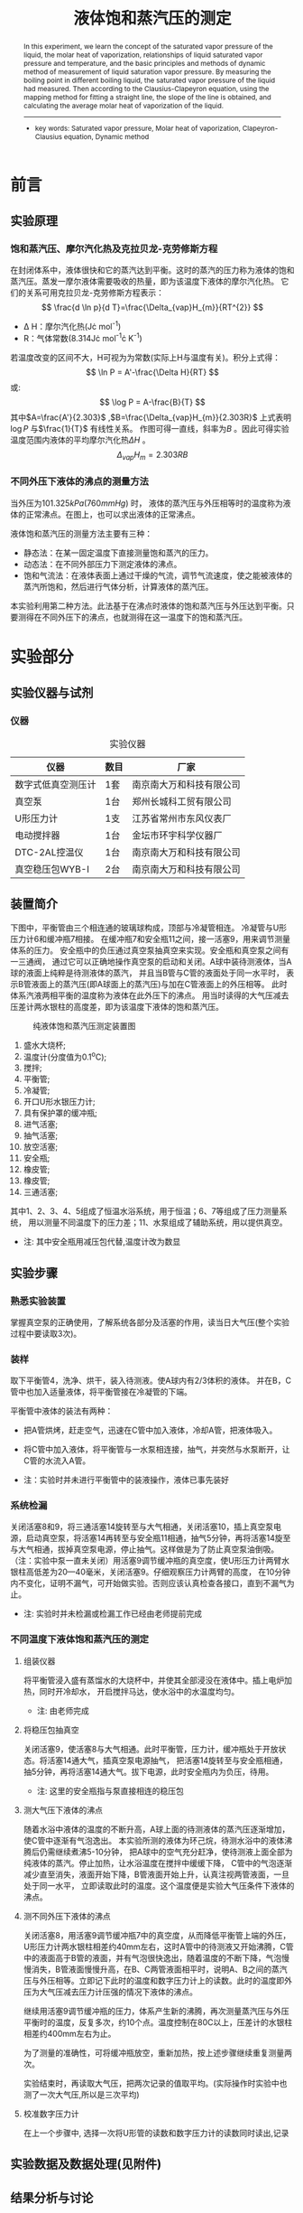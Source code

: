#+AUTHOR: 曹嘉祺 PB18030874 化学与材料科学学院 有机化学系
#+TITLE: 液体饱和蒸汽压的测定
#+SUBTITLE: 
#+email: mkq@mail.ustc.edu.cn
#+begin_abstract
本实验学习了液体的饱和蒸汽压、摩尔汽化热的概念，液体饱和蒸汽压与温度的关系，
以及动态法测定液体饱和蒸气压的基本原理和方法。通过测量在不同外压下的沸点，
就测得了液体的饱和蒸汽压，进而根据克拉贝龙-克劳修斯方程，
利用作图法进行直线拟合得出直线的斜率，并计算出液体的平均摩尔汽化热。


-----
- 关键词: 饱和蒸汽压\quad 摩尔汽化热\quad 克拉贝龙-克劳修斯方程\quad 动态法
#+end_abstract
#+begin_abstract
In this experiment, we learn the concept of the saturated vapor pressure of the liquid,
the molar heat of vaporization, relationships of liquid saturated vapor pressure and temperature,
and the basic principles and methods of dynamic method of measurement of liquid saturation vapor pressure.
By measuring the boiling point in different boiling liquid, the saturated vapor pressure of the liquid had measured.
Then according to the Clausius-Clapeyron equation, using the mapping method for fitting a straight line,
the slope of the line is obtained, and calculating the average molar heat of vaporization of the liquid.
-----

- key words:  Saturated vapor pressure, Molar heat of vaporization, Clapeyron-Clausius equation, Dynamic method



#+end_abstract

#+startup: overview
#+latex_class: report
#+options: author:nil  email:nil
#+latex_header: \author{曹嘉祺 PB18030874 化学与材料科学学院 有机化学系 \thanks{中国 安徽合肥 中国科学技术大学 Email: \href{mailto:mkq@mail.ustc.edu.cn}{mkq@mail.ustc.edu.cn}}}
#+LATEX_COMPILER: xelatex
#+LATEX_HEADER: \usepackage[scheme=plain]{ctex}
#+LATEX_HEADER: \usepackage{fontspec}

#+LATEX_HEADER: \setmainfont{更纱黑体 UI SC}
#+latex_header: \hypersetup{colorlinks=true,linkcolor=blue}
#+LATEX_HEADER: \usepackage{longtable}
* 前言
** 实验原理
*** 饱和蒸汽压、摩尔汽化热及克拉贝龙-克劳修斯方程
    在封闭体系中，液体很快和它的蒸汽达到平衡。这时的蒸汽的压力称为液体的饱和蒸汽压。蒸发一摩尔液体需要吸收的热量，即为该温度下液体的摩尔汽化热。
    它们的关系可用克拉贝龙-克劳修斯方程表示：
    \[
    \frac{d \ln p}{d T}=\frac{\Delta_{vap}H_{m}}{RT^{2}}
    \]
    - \Delta H：摩尔汽化热(J\cdot mol^{-1})
    - R：气体常数(8.314J\cdot mol^{-1}\cdot K^{-1})
    若温度改变的区间不大，H可视为为常数(实际上H与温度有关)。积分上式得：
    \[
    \ln P = A'-\frac{\Delta H}{RT}
    \]
    或:
    \[
    \log P = A-\frac{B}{T}
    \]
    其中$A=\frac{A'}{2.303}$ ,$B=\frac{\Delta_{vap}H_{m}}{2.303R}$ 上式表明$\log P$ 与$\frac{1}{T}$ 有线性关系。
    作图可得一直线，斜率为$B$ 。因此可得实验温度范围内液体的平均摩尔汽化热$\Delta H$ 。
    \[
    \Delta_{vap}H_{m}=2.303 R B
    \]
*** 不同外压下液体的沸点的测量方法
    当外压为$101.325kPa(760mmHg)$ 时，
    液体的蒸汽压与外压相等时的温度称为液体的正常沸点。在图上，也可以求出液体的正常沸点。

    液体饱和蒸汽压的测量方法主要有三种：
    - 静态法：在某一固定温度下直接测量饱和蒸汽的压力。
    - 动态法：在不同外部压力下测定液体的沸点。
    - 饱和气流法：在液体表面上通过干燥的气流，调节气流速度，使之能被液体的蒸汽所饱和，然后进行气体分析，计算液体的蒸汽压。

    本实验利用第二种方法。此法基于在沸点时液体的饱和蒸汽压与外压达到平衡。只要测得在不同外压下的沸点，也就测得在这一温度下的饱和蒸汽压。
    
* 实验部分
** 实验仪器与试剂
*** 仪器
#+CAPTION:实验仪器
| 仪器               | 数目 | 厂家                     |
|--------------------+------+--------------------------|
| 数字式低真空测压计 | 1套  | 南京南大万和科技有限公司 |
| 真空泵             | 1台  | 郑州长城科工贸有限公司   |
| U形压力计          | 1支  | 江苏省常州市东风仪表厂   |
| 电动搅拌器         | 1台  | 金坛市环宇科学仪器厂     |
| DTC-2AL控温仪      | 1台  | 南京南大万和科技有限公司 |
| 真空稳压包WYB-I    | 2台  | 南京南大万和科技有限公司 |

** 装置简介
   下图中，平衡管由三个相连通的玻璃球构成，顶部与冷凝管相连。
   冷凝管与U形压力计6和缓冲瓶7相接。
   在缓冲瓶7和安全瓶11之间，接一活塞9，用来调节测量体系的压力。
   安全瓶中的负压通过真空泵抽真空来实现。安全瓶和真空泵之间有一三通阀，
   通过它可以正确地操作真空泵的启动和关闭。A球中装待测液体，当A球的液面上纯粹是待测液体的蒸汽，
   并且当B管与C管的液面处于同一水平时，
   表示B管液面上的蒸汽压(即A球面上的蒸汽压)与加在C管液面上的外压相等。
   此时体系汽液两相平衡的温度称为液体在此外压下的沸点。
   用当时读得的大气压减去压差计两水银柱的高度差，即为该温度下液体的饱和蒸汽压。

   #+CAPTION: 纯液体饱和蒸汽压测定装置图
   [[../img/1.png]]
   
   1. 盛水大烧杯;
   2. 温度计(分度值为0.1^{o}C);
   3. 搅拌;
   4. 平衡管;
   5. 冷凝管;
   6. 开口U形水银压力计;
   7. 具有保护罩的缓冲瓶;
   8. 进气活塞;
   9. 抽气活塞;
   10. 放空活塞;
   11. 安全瓶;
   12. 橡皮管;
   13. 橡皮管;
   14. 三通活塞;

   其中1、2、3、4、5组成了恒温水浴系统，用于恒温；6、7等组成了压力测量系统，
   用以测量不同温度下的压力差；11、水泵组成了辅助系统，用以提供真空。

   - 注: 其中安全瓶用减压包代替,温度计改为数显
     
** 实验步骤
*** 熟悉实验装置
    掌握真空泵的正确使用，了解系统各部分及活塞的作用，读当日大气压(整个实验过程中要读取3次)。
*** 装样
    取下平衡管4，洗净、烘干，装入待测液。使A球内有2/3体积的液体。
    并在B，C管中也加入适量液体，将平衡管接在冷凝管的下端。
    
    平衡管中液体的装法有两种：
    - 把A管烘烤，赶走空气，迅速在C管中加入液体，冷却A管，把液体吸入。
    - 将C管中加入液体，将平衡管与一水泵相连接，抽气，并突然与水泵断开，让C管的水流入A管。

    * 注：实验时并未进行平衡管中的装液操作，液体已事先装好
*** 系统检漏
    关闭活塞8和9，将三通活塞14旋转至与大气相通，关闭活塞10，插上真空泵电源，启动真空泵，将活塞14再转至与安全瓶11相通，抽气5分钟，再将活塞14旋至与大气相通，拔掉真空泵电源，停止抽气。这样做是为了防止真空泵油倒吸。（注：实验中泵一直未关闭）用活塞9调节缓冲瓶的真空度，使U形压力计两臂水银柱高低差为20—40毫米，关闭活塞9。仔细观察压力计两臂的高度，
    在10分钟内不变化，证明不漏气，可开始做实验。否则应该认真检查各接口，直到不漏气为止。

    - 注: 实验时并未检漏或检漏工作已经由老师提前完成
*** 不同温度下液体饱和蒸汽压的测定
**** 组装仪器
     将平衡管浸入盛有蒸馏水的大烧杯中，并使其全部浸没在液体中。插上电炉加热，同时开冷却水，
     开启搅拌马达，使水浴中的水温度均匀。
     - 注: 由老师完成
**** 将稳压包抽真空
     关闭活塞9，使活塞8与大气相通。此时平衡管，压力计，缓冲瓶处于开放状态。将活塞14通大气，插真空泵电源抽气，
     把活塞14旋转至与安全瓶相通，抽5分钟，再将活塞14通大气。拔下电源，此时安全瓶内为负压，待用。
     - 注: 这里的安全瓶指与泵直接相连的稳压包
**** 测大气压下液体的沸点
     随着水浴中液体的温度的不断升高，A球上面的待测液体的蒸汽压逐渐增加，使C管中逐渐有气泡逸出。
     本实验所测的液体为环己烷，待测水浴中的液体沸腾后仍需继续煮沸5-10分钟，
     把A球中的空气充分赶净，使待测液上面全部为纯液体的蒸汽。停止加热，让水浴温度在搅拌中缓缓下降，
     C管中的气泡逐渐减少直至消失，液面开始下降，B管液面开始上升，认真注视两管液面，一旦处于同一水平，
     立即读取此时的温度。这个温度便是实验大气压条件下液体的沸点。
**** 测不同外压下液体的沸点
     关闭活塞8，用活塞9调节缓冲瓶7中的真空度，从而降低平衡管上端的外压，
     U形压力计两水银柱相差约40mm左右，这时A管中的待测液又开始沸腾，C管中的液面高于B管的液面，并有气泡很快逸出，随着温度的不断下降，气泡慢慢消失，B管液面慢慢升高，在B、C两管液面相平时，说明A、B之间的蒸汽压与外压相等。立即记下此时的温度和数字压力计上的读数。此时的温度即外压为大气压减去压力计压强的情况下液体的沸点。

     继续用活塞9调节缓冲瓶的压力，体系产生新的沸腾，再次测量蒸汽压与外压平衡时的温度，反复多次，约10个点。温度控制在80C以上，压差计的水银柱相差约400mm左右为止。

     为了测量的准确性，可将缓冲瓶放空，重新加热，按上述步骤继续重复测量两次。

     实验结束时，再读取大气压，把两次记录的值取平均。(实际操作时实验中也测了一次大气压,所以是三次平均)
**** 校准数字压力计
     在上一个步骤中, 选择一次将U形管的读数和数字压力计的读数同时读出,记录

** 实验数据及数据处理(见附件)
** 结果分析与讨论
*** 实验结果
**** 摩尔汽化热  
    三次实验得到的摩尔汽化焓分别为:
    \[
    \Delta_{vap}H_{m1}=RB=8.314\times 3834.6=31880.864(J\cdot mol^{-1})
    \]
    \[
    \Delta_{vap}H_{m2}=RB=8.314\times 3735.18=31054.287(J\cdot mol^{-1})
    \]
    \[
    \Delta_{vap}H_{m3}=RB=8.314\times 3883.25=32285.341(J\cdot mol^{-1})
    \]
    均值计算:
    \[
    \overline{\Delta_{vap}H_{m}}=\frac{\Delta_{vap}H_{m1}+\Delta_{vap}H_{m2}+\Delta_{vap}H_{m3}}{3}
    \]
    \[
    \overline{\Delta_{vap}H_{m}}=(31880.864+31054.287+32285.341)/3=31740.164(J\cdot mol^{-1})
    \]
    经百度得知环己烷的摩尔汽化热为31.51 kJ/mol（不同资料给出的结果不同），所以两者的相对误差为：
    \[
    w=\frac{31740.164-31510}{31510}\times 100\% =0.73\%
    \]
    由上述相对误差可知，实验所测的平均摩尔汽化热与理论摩尔汽化热相差较小，说明实验结果的准确性。
**** 沸点计算
***** 第一组(353.49(K))
     拟合曲线为:
     \[
     \ln(p)=-\frac{3834.6}{T}+22.3739
     \]
     所以当压力为大气压即P=101325Pa时，温度即沸点为:
     \[
     T=-\frac{3834.6}{\ln(101325)-22.3739}=353.49(K)
     \]
***** 第二组(353.93(K))
     拟合曲线为:
     \[
     \ln(p)=-\frac{3735.18}{T}+22.0794
     \]
     所以当压力为大气压即P=101325Pa时，温度即沸点为:
     \[
     T=-\frac{3735.18}{\ln(101325)-22.0794}=353.93(K)
     \]
***** 第三组(353.42(K))
     拟合曲线为:
     \[
     \ln(p)=-\frac{3883.25}{T}+22.5136
     \]
     所以当压力为大气压即P=101325Pa时，温度即沸点为:
     \[
     T=-\frac{3883.25}{\ln(101325)-22.5136}=353.42(K)
     \]
***** 误差分析
     查得（经百度百科）环己烷在大气压下的理论沸点为80.7^{o}C，即353.85K，与实验所测的沸点进行比较可知，
     绝对误差及相对误差分别为:
****** 第一组
      \[
      \Delta T=353.49-353.85=-0.36(K)
      \]
      \[
      w=\frac{|\Delta T|}{T}=\frac{0.36}{353.85}=0.10\%
      \]
****** 第二组
      \[
      \Delta T=353.93-353.85=0.08(K)
      \]
      \[
      w=\frac{|\Delta T|}{T}=\frac{0.08}{353.85}=0.02\%
      \]
****** 第三组
      \[
      \Delta T=353.42-353.85=0.43(K)
      \]
      \[
      w=\frac{|\Delta T|}{T}=\frac{0.43}{353.85}=0.12\%
      \]
****** 结论
      由上述相对误差可知，实验所测的正常沸点与理论值偏差较小，
      说明实验结果较为准确，实验方法较为合理。
     
*** 实验讨论
**** 误差分析
     影响测量准确度的因素如下：
     1. 恒温水浴的温度不均匀，可能是由于搅拌器搅拌速率太小或者是冷凝水通的速度过快导致水浴的温度来不及混匀。解决办法是加大搅拌器的搅拌速度，使搅拌更给力，或者减小冷凝水的速度并采取时开时关的策略，在降温初始打开，两液面快相平时关掉。
     2. 系统有可能漏气，影响体系的真空度，并在测量时压差不断变化而影响测量，解决办法是如实验中操作的那样检漏。
     3. 实验中由于采取的是动态法，判断平衡管B、C管液面相平很困难，管上也无法加刻度，只能目测，这样会带来较大的主观误差，目前还没有较好的解决办法。
     4. 为了防止水银的挥发，在U形压力计上端加了水进行液封，但是这样做，当两管中的液面不平时由于U形压力计两侧管的内径不同，两侧的液面上升和下降的高度就会不同，在记录高度差时就要综合考虑水和水银的高度差，但由于水银的密度远大于水，在记录时可以忽略水的高度差带来的影响
     5. 体系中的空气可能无法排净，这带来一定的误差，若混有空气等惰性气体时测得的饱和蒸汽压会偏高，即沸点可能偏高，解决办法是加热煮沸液体5~10min即可。另外，若测量中未来得及减压而使气体又进入A管，则需重新进行排气。
     6. 平衡管巧妙之处在于A管中体系（液体和气体）的总体积不变，且体积小易被气体饱和，B—C之间的U形状液体所起到的主要作用是油封和指示压差。但是也存在一些缺点，如温度计无法放入平衡管去测量体系（液体和气体）的温度，测量的是恒温水浴的温度，解决的办法是在平衡管周围多加几个温度计或直接放进A管中测量；在测量完一个温度下的沸点后若不及时减压，则会容易产生倒吸，使外部气体又进入体系，或者使B—C之间的U形状液体进入体系，这会带来较大的误差。
     7. 克拉伯龙-克劳修斯方程是建立在多个条件之上的，如：将蒸汽视为理想气体，在汽化过程前后忽略液体的体积，且在一定温度范围内认为摩尔汽化热为常数。而理想气体仅是理想化的模型，汽化过程之前的液体也占据一定的体积，而且摩尔汽化热实际上是随温度变化而变化的。虽然摩尔汽化热随温度变化不大，但是实验前后温差也不可过大，由实验中的数据记录可以发现，前后温差将近有20℃，这无疑会带来一定的误差，不过由作出的ln(P)-1/T关系曲线的线性可知，R^{2}均在0.9左右，说明直线的线性很好，在实验温度区间内摩尔汽化热基本不变。
     8. 实验中是测量温度不断下降时的饱和蒸汽压，在测量时温度不断下降，而且下降速度较快，这就给温度的读数带来了一定的困难，会带来较大的读数误差，另外由于温度下降较快，很有可能体系的温度并不均匀；另一方面U形压力计两侧管的读数也会带来一定的误差，因为实验中是提前读的示数，且有时示数可能抖动，不太容易读准。
	
**** 实验总结
     本实验利用动态法测定了环己烷在不同温度下的饱和蒸汽压（或者是不同外压下的沸点），并利用克拉贝龙-克劳修斯方程，通过线性拟合的办法，求出了在实验温度下环己烷的摩尔汽化热及正常沸点，得出了与理论值相差很小的实验结果，说明了克拉贝龙-克劳修斯方程的准确性及实验方法的合理性。
* 参考文献
1) 崔献英,柯燕雄,单绍纯.物理化学实验[M].合肥:中国科学技术大学出版社,2000.4
2) 傅献彩,沈文霞,姚天扬.物理化学.第四版.北京：高等教育出版社，1990.10
3) 杜达志等. 液体饱和蒸汽压的测定实验数据处理.江西：江西师范大学学报(自然科学版),1992.5.
4) 李震. 氧弹式量热法测燃烧热实验的改进.大学化学,2001.8
5) 百度百科数据库.
6) 李惠云,郭金福,栗鸿斌,郝存江. 简易动态法测定液体饱和蒸气压的装置.河南：大学化学,1998.10

* 附录: 数据处理过程
** 原始数据
*** 大气压强
    #+CAPTION:实验各时间段测定的大气压强
    |    序号 | 压强(kPa) |
    |---------+-----------|
    |       1 |    102.98 |
    |       2 |    102.94 |
    |       3 |    102.92 |
    |       4 |    102.99 |
    | average |   102.958 |
    |         |           |
*** 常压下液体的沸点
    #+CAPTION:常压下液体的沸点
    | 序号 | 温度(^{o}C) |
    |------+-------------|
    |    1 |      80.858 |
    |    2 |      80.833 |
    |    3 |      80.857 |

*** 不同外压下的沸点
**** 第一组
     #+CAPTION:First
     | 序号 | 压强计(mmHg) | 温度(^{o}C) |
     |------+--------------+-------------|
     |    1 |        -33.9 |      79.463 |
     |    2 |        -70.4 |      77.789 |
     |    3 |       -115.2 |      75.631 |
     |    4 |       -155.3 |      73.606 |
     |    5 |       -195.3 |      71.458 |
     |    6 |       -234.6 |      69.242 |
     |    7 |       -273.2 |      66.935 |
     |    8 |       -312.8 |      64.400 |
     |    9 |       -351.4 |      61.768 |
     |   10 |       -390.1 |      58.928 |

**** 第二组
     #+CAPTION:Second
     | 序号 | 压强计(mmHg) | 温度(^{o}C) |
     |------+--------------+-------------|
     |    1 |       -386.4 |      59.192 |
     |    2 |       -352.6 |      61.676 |
     |    3 |       -313.9 |      64.329 |
     |    4 |       -274.6 |      66.846 |
     |    5 |       -236.3 |      69.154 |
     |    6 |       -198.8 |      71.279 |
     |    7 |       -157.4 |      73.507 |
     |    8 |       -120.6 |      75.386 |
     |    9 |        -81.3 |      77.308 |
     |   10 |        -42.2 |      79.134 |

**** 第三组(校准)
     #+CAPTION:Third
     | 序号 | 压强计(mmHg) | U管左(cm) | U管右(cm) | 高度差(mmHg) | 温度(^{o}C) |
     |------+--------------+-----------+-----------+--------------+-------------|
     |    1 |        -36.9 |     -1.80 |      1.98 |         37.8 |      79.354 |
     |    2 |        -74.1 |     -3.65 |      3.91 |         75.6 |      77.638 |
     |    3 |       -115.7 |     -5.72 |      6.05 |        117.7 |      75.624 |
     |    4 |       -154.9 |     -7.67 |      8.05 |        157.2 |      73.600 |
     |    5 |       -192.7 |     -9.52 |     10.00 |        195.2 |      71.605 |
     |    6 |       -231.0 |    -11.43 |     11.95 |        233.8 |      69.444 |
     |    7 |       -270.5 |    -13.39 |     13.96 |        273.5 |      67.078 |
     |    8 |       -310.5 |    -15.38 |     16.03 |        314.1 |      64.539 |
     |    9 |       -348.9 |    -17.29 |     17.93 |        352.2 |      61.931 |
     |   10 |       -390.8 |    -19.36 |     20.10 |        394.6 |      58.840 |

** 数据处理
*** 数字压强计的校准(P_{Real}=P\times 1.00759+0.955963)
    #+CAPTION:校正曲线
    [[../img/校正.png]]

    #+BEGIN_SRC
iter      chisq       delta/lim  lambda   k             b            
   0 3.2330000000e+01   0.00e+00  1.70e+02    1.000000e+00   1.000000e+00
   1 4.5073306803e-01  -7.07e+06  1.70e+01    1.007076e+00   1.000023e+00
   2 3.7821603147e-01  -1.92e+04  1.70e+00    1.007431e+00   9.996930e-01
   3 3.7538416865e-01  -7.54e+02  1.70e-01    1.007500e+00   9.808530e-01
   4 3.7402735590e-01  -3.63e+02  1.70e-02    1.007591e+00   9.562873e-01
   5 3.7402712517e-01  -6.17e-02  1.70e-03    1.007592e+00   9.559628e-01
iter      chisq       delta/lim  lambda   k             b            

After 5 iterations the fit converged.
final sum of squares of residuals : 0.374027
rel. change during last iteration : -6.16862e-07

degrees of freedom    (FIT_NDF)                        : 8
rms of residuals      (FIT_STDFIT) = sqrt(WSSR/ndf)    : 0.216225
variance of residuals (reduced chisquare) = WSSR/ndf   : 0.0467534

Final set of parameters            Asymptotic Standard Error
=======================            ==========================
k               = 1.00759          +/- 0.0006073    (0.06027%)
b               = 0.955963         +/- 0.1461       (15.28%)

correlation matrix of the fit parameters:
#                k      b      
k               1.000 
b              -0.884  1.000 

    #+END_SRC

    校正结果为
    \[
    P_{Real}=P\times 1.00759+0.955963
    \]
    
*** 实验数据的校准绘图
    利用之前得到的精确压强换算公式将数字压强计的读数换算成U形管压强计的读数,并将单位换算为Pa,
    用外界大气压减去压差算出内部压强,
    之后再将温度的单位换算为K,绘制p-T图
**** 第一组
     | 序号 | 压强(Pa) | 温度(K) |
     |------+----------+---------|
     |    1 | 98276.55 | 352.613 |
     |    2 | 93372.95 | 350.939 |
     |    3 | 87354.78 | 348.781 |
     |    4 | 81968.56 | 346.756 |
     |    5 | 76594.33 | 344.608 |
     |    6 | 71314.77 | 342.392 |
     |    7 | 66129.86 | 340.085 |
     |    8 | 60810.30 | 337.550 |
     |    9 | 55625.39 | 334.918 |
     |   10 | 50425.82 | 332.078 |

     数据绘图如下
     #+CAPTION:First-p-T
     [[../data/1.png]]
     
**** 第二组
     | 序号 | 压强(Pa) | 温度(K) |
     |------+----------+---------|
     |    1 | 50923.11 | 332.342 |
     |    2 | 55464.07 | 334.826 |
     |    3 | 60662.31 | 337.479 |
     |    4 | 65941.88 | 339.996 |
     |    5 | 71086.79 | 342.304 |
     |    6 | 76125.04 | 344.429 |
     |    7 | 81685.92 | 346.657 |
     |    8 | 86629.51 | 348.536 |
     |    9 | 91909.08 | 350.458 |
     |   10 | 97160.64 | 352.284 |

     数据绘图如下
     #+CAPTION:Second-p-T
     [[../data/2.png]]

**** 第三组
     | 序号 | 压强(Pa) | 温度(K) |
     |------+----------+---------|
     |    1 | 97872.58 | 352.504 |
     |    2 | 92875.66 | 350.788 |
     |    3 | 87288.12 | 348.774 |
     |    4 | 82021.89 | 346.750 |
     |    5 | 76943.64 | 344.755 |
     |    6 | 71798.73 | 342.594 |
     |    7 | 66492.50 | 340.228 |
     |    8 | 61119.61 | 337.689 |
     |    9 | 55961.37 | 335.081 |
     |   10 | 50332.49 | 331.990 |

     数据绘图如下
     #+CAPTION:Third-p-T
     [[../data/3.png]]
*** 线性拟合数据点
    利用$\ln(p)$ 对$1/T$ 作图, 根据拟合曲线的斜率求出摩尔汽化焓
**** 第一组(31880.864(J\cdot mol^{-1}))
     | 序号 |    p(Pa) |    T(K) |     1/T |  ln(p) |
     |------+----------+---------+---------+--------|
     |    1 | 98276.55 | 352.613 | 0.00284 | 11.496 |
     |    2 | 93372.95 | 350.939 | 0.00285 | 11.444 |
     |    3 | 87354.78 | 348.781 | 0.00287 | 11.378 |
     |    4 | 81968.56 | 346.756 | 0.00288 | 11.314 |
     |    5 | 76594.33 | 344.608 | 0.00290 | 11.246 |
     |    6 | 71314.77 | 342.392 | 0.00292 | 11.175 |
     |    7 | 66129.86 | 340.085 | 0.00294 | 11.099 |
     |    8 | 60810.30 | 337.550 | 0.00296 | 11.016 |
     |    9 | 55625.39 | 334.918 | 0.00299 | 10.926 |
     |   10 | 50425.82 | 332.078 | 0.00301 | 10.828 |
     #+TBLFM: $4=1/$3;f5::$5=ln($2);f3

     数据绘图如下
     #+CAPTION:First-ln(p)-1/T
     [[../data/1-1.png]]

     拟合结果如下
     #+BEGIN_SRC
iter      chisq       delta/lim  lambda   k             b            
   0 1.0386668009e+03   0.00e+00  7.07e-01    1.000000e+00   1.000000e+00
   1 2.8059527571e+00  -3.69e+07  7.07e-02    1.028062e+00   1.070400e+01
   2 4.5171860642e-01  -5.21e+05  7.07e-03    1.005972e+00   1.118902e+01
   3 4.5116607068e-01  -1.22e+02  7.07e-04   -1.343005e+00   1.119612e+01
   4 4.0067523013e-01  -1.26e+04  7.07e-05   -2.226776e+02   1.184153e+01
   5 8.8149201195e-03  -4.45e+06  7.07e-06   -3.327865e+03   2.089626e+01
   6 9.4734986520e-04  -8.30e+05  7.07e-07   -3.833770e+03   2.237147e+01
   7 9.4732898172e-04  -2.20e+00  7.07e-08   -3.834595e+03   2.237388e+01
   8 9.4732898172e-04  -2.08e-09  7.07e-09   -3.834595e+03   2.237388e+01
iter      chisq       delta/lim  lambda   k             b            

After 8 iterations the fit converged.
final sum of squares of residuals : 0.000947329
rel. change during last iteration : -2.08296e-14

degrees of freedom    (FIT_NDF)                        : 8
rms of residuals      (FIT_STDFIT) = sqrt(WSSR/ndf)    : 0.0108819
variance of residuals (reduced chisquare) = WSSR/ndf   : 0.000118416

Final set of parameters            Asymptotic Standard Error
=======================            ==========================
k               = -3834.6          +/- 62.17        (1.621%)
b               = 22.3739          +/- 0.1813       (0.8104%)

correlation matrix of the fit parameters:
#                k      b      
k               1.000 
b              -1.000  1.000 

     #+END_SRC

     直线的斜率为-3834.6，所以-B= -3834.6，B=3834.6，根据公式：
     \[
     \Delta_{vap}H_{m}=RB
     \]
     可计算得环己烷在58^{o}C~80^{o}C范围内的摩尔汽化热为：
     \[
     \Delta_{vap}H_{m}=RB=8.314\times 3834.6=31880.864(J\cdot mol^{-1})
     \]
**** 第二组(31054.287(J\cdot mol^{-1}))
     | 序号 |    p(Pa) |    T(K) |     1/T |  ln(p) |
     |------+----------+---------+---------+--------|
     |    1 | 50923.11 | 332.342 | 0.00301 | 10.838 |
     |    2 | 55464.07 | 334.826 | 0.00299 | 10.923 |
     |    3 | 60662.31 | 337.479 | 0.00296 | 11.013 |
     |    4 | 65941.88 | 339.996 | 0.00294 | 11.097 |
     |    5 | 71086.79 | 342.304 | 0.00292 | 11.172 |
     |    6 | 76125.04 | 344.429 | 0.00290 | 11.240 |
     |    7 | 81685.92 | 346.657 | 0.00288 | 11.311 |
     |    8 | 86629.51 | 348.536 | 0.00287 | 11.369 |
     |    9 | 91909.08 | 350.458 | 0.00285 | 11.429 |
     |   10 | 97160.64 | 352.284 | 0.00284 | 11.484 |
     #+TBLFM: $4=1/$3;f5::$5=ln($2);f3
     数据绘图如下
     #+CAPTION:Second-ln(p)-1/T
     [[../data/2-1.png]]

     拟合结果如下
     #+BEGIN_SRC
iter      chisq       delta/lim  lambda   k             b            
   0 1.0377062871e+03   0.00e+00  7.07e-01    1.000000e+00   1.000000e+00
   1 2.7805161084e+00  -3.72e+07  7.07e-02    1.028055e+00   1.069962e+01
   2 4.2840741530e-01  -5.49e+05  7.07e-03    1.006574e+00   1.118442e+01
   3 4.2788312032e-01  -1.23e+02  7.07e-04   -1.281521e+00   1.119134e+01
   4 3.7997562692e-01  -1.26e+04  7.07e-05   -2.168795e+02   1.182002e+01
   5 8.1647213910e-03  -4.55e+06  7.07e-06   -3.241586e+03   2.064007e+01
   6 6.9969279148e-04  -1.07e+06  7.07e-07   -3.734379e+03   2.207705e+01
   7 6.9967297650e-04  -2.83e+00  7.07e-08   -3.735183e+03   2.207939e+01
   8 6.9967297650e-04  -6.29e-09  7.07e-09   -3.735183e+03   2.207939e+01
iter      chisq       delta/lim  lambda   k             b            

After 8 iterations the fit converged.
final sum of squares of residuals : 0.000699673
rel. change during last iteration : -6.29131e-14

degrees of freedom    (FIT_NDF)                        : 8
rms of residuals      (FIT_STDFIT) = sqrt(WSSR/ndf)    : 0.00935196
variance of residuals (reduced chisquare) = WSSR/ndf   : 8.74591e-05

Final set of parameters            Asymptotic Standard Error
=======================            ==========================
k               = -3735.18         +/- 53.43        (1.43%)
b               = 22.0794          +/- 0.1558       (0.7057%)

correlation matrix of the fit parameters:
#                k      b      
k               1.000 
b              -1.000  1.000 

     #+END_SRC
     直线的斜率为-3735.18，所以-B= -3735.18，B=3735.18，根据公式：
     \[
     \Delta_{vap}H_{m}=RB
     \]
     可计算得环己烷在58^{o}C~80^{o}C范围内的摩尔汽化热为：
     \[
     \Delta_{vap}H_{m}=RB=8.314\times 3735.18=31054.287(J\cdot mol^{-1})
     \]
**** 第三组(32285.341(J\cdot mol^{-1}))
     | 序号 |    p(Pa) |    T(K) |     1/T |  ln(p) |
     |------+----------+---------+---------+--------|
     |    1 | 97872.58 | 352.504 | 0.00284 | 11.491 |
     |    2 | 92875.66 | 350.788 | 0.00285 | 11.439 |
     |    3 | 87288.12 | 348.774 | 0.00287 | 11.377 |
     |    4 | 82021.89 | 346.750 | 0.00288 | 11.315 |
     |    5 | 76943.64 | 344.755 | 0.00290 | 11.251 |
     |    6 | 71798.73 | 342.594 | 0.00292 | 11.182 |
     |    7 | 66492.50 | 340.228 | 0.00294 | 11.105 |
     |    8 | 61119.61 | 337.689 | 0.00296 | 11.021 |
     |    9 | 55961.37 | 335.081 | 0.00298 | 10.932 |
     |   10 | 50332.49 | 331.990 | 0.00301 | 10.826 |
     #+TBLFM: $4=1/$3;f5::$5=ln($2);f3
     数据绘图如下
     #+CAPTION:Third-ln(p)-1/T
     [[../data/3-1.png]]

     拟合结果如下
     #+BEGIN_SRC
iter      chisq       delta/lim  lambda   k             b            
   0 1.0390036548e+03   0.00e+00  7.07e-01    1.000000e+00   1.000000e+00
   1 2.7969241079e+00  -3.70e+07  7.07e-02    1.028065e+00   1.070562e+01
   2 4.4190422274e-01  -5.33e+05  7.07e-03    1.006756e+00   1.119072e+01
   3 4.4138776635e-01  -1.17e+02  7.07e-04   -1.264165e+00   1.119759e+01
   4 3.9401251558e-01  -1.20e+04  7.07e-05   -2.158059e+02   1.182297e+01
   5 8.9808202758e-03  -4.29e+06  7.07e-06   -3.347847e+03   2.095287e+01
   6 5.9621587061e-04  -1.41e+06  7.07e-07   -3.882334e+03   2.251090e+01
   7 5.9619145299e-04  -4.10e+00  7.07e-08   -3.883248e+03   2.251357e+01
   8 5.9619145299e-04  -4.98e-09  7.07e-09   -3.883248e+03   2.251357e+01
iter      chisq       delta/lim  lambda   k             b            

After 8 iterations the fit converged.
final sum of squares of residuals : 0.000596191
rel. change during last iteration : -4.98282e-14

degrees of freedom    (FIT_NDF)                        : 8
rms of residuals      (FIT_STDFIT) = sqrt(WSSR/ndf)    : 0.00863272
variance of residuals (reduced chisquare) = WSSR/ndf   : 7.45239e-05

Final set of parameters            Asymptotic Standard Error
=======================            ==========================
k               = -3883.25         +/- 50.48        (1.3%)
b               = 22.5136          +/- 0.1472       (0.6537%)

correlation matrix of the fit parameters:
#                k      b      
k               1.000 
b              -1.000  1.000 

     #+END_SRC
     直线的斜率为-3883.25，所以-B=-3883.25，B=3883.25，根据公式：
     \[
     \Delta_{vap}H_{m}=RB
     \]
     可计算得环己烷在58^{o}C~80^{o}C范围内的摩尔汽化热为：
     \[
     \Delta_{vap}H_{m}=RB=8.314\times 3883.25=32285.341(J\cdot mol^{-1})
     \]
     
*** 计算平均摩尔汽化热
    \[
    \overline{\Delta_{vap}H_{m}}=\frac{\Delta_{vap}H_{m1}+\Delta_{vap}H_{m2}+\Delta_{vap}H_{m3}}{3}
    \]
    \[
    \overline{\Delta_{vap}H_{m}}=(31880.864+31054.287+32285.341)/3=31740.164(J\cdot mol^{-1})
    \]
    经百度得知环己烷的摩尔汽化热为31.51 kJ/mol（不同资料给出的结果不同），所以两者的相对误差为：
    \[
    w=\frac{31740.164-31510}{31510}\times 100\% =0.73\%
    \]
    由上述相对误差可知，实验所测的平均摩尔汽化热与理论摩尔汽化热相差较小，说明实验结果的准确性。
*** 由曲线求得待测液体的正常沸点，并与文献值比较
**** 第一组(353.49(K))
     - k= -3834.6
     - b= 22.3739
     拟合曲线为:
     \[
     \ln(p)=-\frac{3834.6}{T}+22.3739
     \]
     所以当压力为大气压即P=101325Pa时，温度即沸点为:
     \[
     T=-\frac{3834.6}{\ln(101325)-22.3739}=353.49(K)
     \]
**** 第二组(353.93(K))
     - k= -3735.18
     - b= 22.0794
     拟合曲线为:
     \[
     \ln(p)=-\frac{3735.18}{T}+22.0794
     \]
     所以当压力为大气压即P=101325Pa时，温度即沸点为:
     \[
     T=-\frac{3735.18}{\ln(101325)-22.0794}=353.93(K)
     \]
**** 第三组(353.42(K))
     - k= -3883.25
     - b= 22.5136
     拟合曲线为:
     \[
     \ln(p)=-\frac{3883.25}{T}+22.5136
     \]
     所以当压力为大气压即P=101325Pa时，温度即沸点为:
     \[
     T=-\frac{3883.25}{\ln(101325)-22.5136}=353.42(K)
     \]
**** 误差分析
     查得（经百度百科）环己烷在大气压下的理论沸点为80.7^{o}C，即353.85K，与实验所测的沸点进行比较可知，
     绝对误差及相对误差分别为:
***** 第一组
      \[
      \Delta T=353.49-353.85=-0.36(K)
      \]
      \[
      w=\frac{|\Delta T|}{T}=\frac{0.36}{353.85}=0.10\%
      \]
***** 第二组
      \[
      \Delta T=353.93-353.85=0.08(K)
      \]
      \[
      w=\frac{|\Delta T|}{T}=\frac{0.08}{353.85}=0.02\%
      \]
***** 第三组
      \[
      \Delta T=353.42-353.85=0.43(K)
      \]
      \[
      w=\frac{|\Delta T|}{T}=\frac{0.43}{353.85}=0.12\%
      \]
***** 结论
      由上述相对误差可知，实验所测的正常沸点与理论值偏差较小，
      说明实验结果较为准确，实验方法较为合理。
